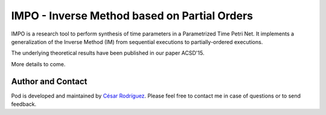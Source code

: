 
=============================================
IMPO - Inverse Method based on Partial Orders
=============================================

IMPO is a research tool to perform synthesis of time parameters in a
Parametrized Time Petri Net.
It implements a generalization of the Inverse Method (IM) from sequential
executions to partially-ordered executions.

The underlying theoretical results have been published in our paper ACSD'15.

More details to come.

Author and Contact
==================

Pod is developed and maintained by
`César Rodríguez <http://lipn.univ-paris13.fr/~rodriguez/>`__.
Please feel free to contact me in case of questions or to send feedback.

